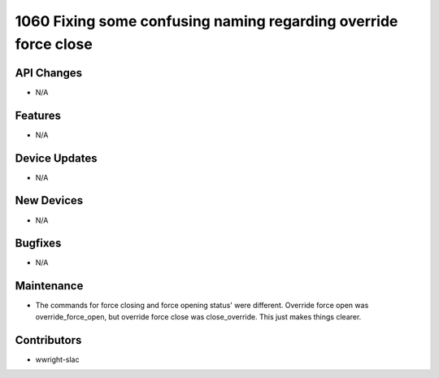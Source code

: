 1060 Fixing some confusing naming regarding override force close
#################

API Changes
-----------
- N/A

Features
--------
- N/A

Device Updates
--------------
- N/A

New Devices
-----------
- N/A

Bugfixes
--------
- N/A

Maintenance
-----------
- The commands for force closing and force opening status' were different. Override force open was override_force_open, but override force close was close_override. This just makes things clearer.

Contributors
------------
- wwright-slac
